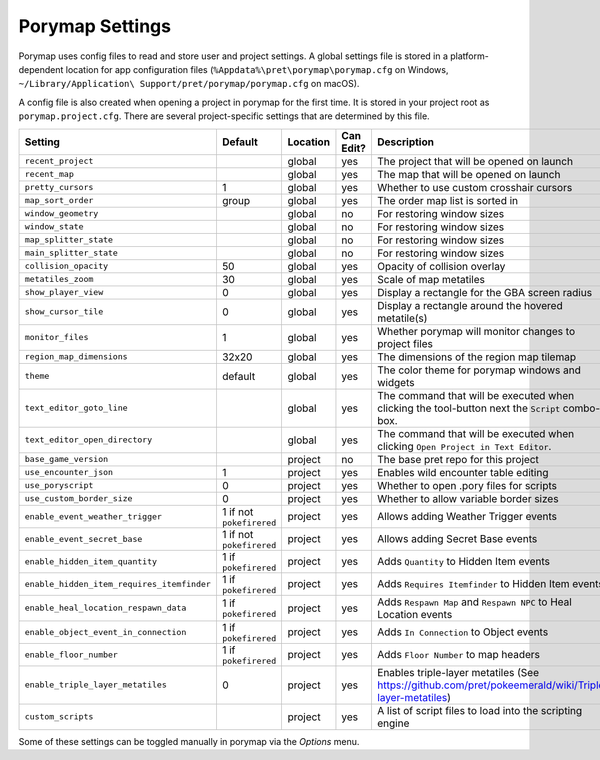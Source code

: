.. _settings-and-options:

****************
Porymap Settings
****************

Porymap uses config files to read and store user and project settings.
A global settings file is stored in a platform-dependent location for app configuration files 
(``%Appdata%\pret\porymap\porymap.cfg`` on Windows, ``~/Library/Application\ Support/pret/porymap/porymap.cfg`` on macOS).

A config file is also created when opening a project in porymap for the first time. It is stored in
your project root as ``porymap.project.cfg``. There are several project-specific settings that are
determined by this file.

.. csv-table::
   :header: Setting,Default,Location,Can Edit?,Description
   :widths: 10, 3, 5, 5, 20

   ``recent_project``, , global, yes, The project that will be opened on launch
   ``recent_map``, , global, yes, The map that will be opened on launch
   ``pretty_cursors``, 1, global, yes, Whether to use custom crosshair cursors
   ``map_sort_order``, group, global, yes, The order map list is sorted in
   ``window_geometry``, , global, no, For restoring window sizes
   ``window_state``, , global, no, For restoring window sizes
   ``map_splitter_state``, , global, no, For restoring window sizes
   ``main_splitter_state``, , global, no, For restoring window sizes
   ``collision_opacity``, 50, global, yes, Opacity of collision overlay
   ``metatiles_zoom``, 30, global, yes, Scale of map metatiles
   ``show_player_view``, 0, global, yes, Display a rectangle for the GBA screen radius
   ``show_cursor_tile``, 0, global, yes, Display a rectangle around the hovered metatile(s)
   ``monitor_files``, 1, global, yes, Whether porymap will monitor changes to project files
   ``region_map_dimensions``, 32x20, global, yes, The dimensions of the region map tilemap
   ``theme``, default, global, yes, The color theme for porymap windows and widgets
   ``text_editor_goto_line``, , global, yes, The command that will be executed when clicking the tool-button next the ``Script`` combo-box.
   ``text_editor_open_directory``, , global, yes, The command that will be executed when clicking ``Open Project in Text Editor``.
   ``base_game_version``, , project, no, The base pret repo for this project
   ``use_encounter_json``, 1, project, yes, Enables wild encounter table editing
   ``use_poryscript``, 0, project, yes, Whether to open .pory files for scripts
   ``use_custom_border_size``, 0, project, yes, Whether to allow variable border sizes
   ``enable_event_weather_trigger``, 1 if not ``pokefirered``, project, yes, Allows adding Weather Trigger events
   ``enable_event_secret_base``, 1 if not ``pokefirered``, project, yes, Allows adding Secret Base events
   ``enable_hidden_item_quantity``, 1 if ``pokefirered``, project, yes, Adds ``Quantity`` to Hidden Item events
   ``enable_hidden_item_requires_itemfinder``, 1 if ``pokefirered``, project, yes, Adds ``Requires Itemfinder`` to Hidden Item events
   ``enable_heal_location_respawn_data``, 1 if ``pokefirered``, project, yes, Adds ``Respawn Map`` and ``Respawn NPC`` to Heal Location events
   ``enable_object_event_in_connection``, 1 if ``pokefirered``, project, yes, Adds ``In Connection`` to Object events
   ``enable_floor_number``, 1 if ``pokefirered``, project, yes, Adds ``Floor Number`` to map headers
   ``enable_triple_layer_metatiles``, 0, project, yes, Enables triple-layer metatiles (See https://github.com/pret/pokeemerald/wiki/Triple-layer-metatiles)
   ``custom_scripts``, , project, yes, A list of script files to load into the scripting engine

Some of these settings can be toggled manually in porymap via the *Options* menu.
